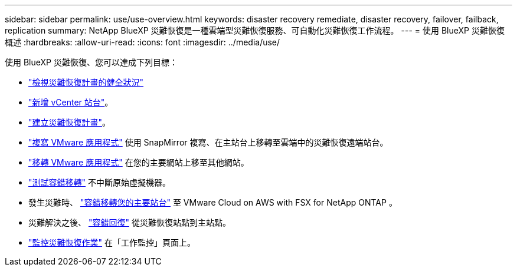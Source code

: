 ---
sidebar: sidebar 
permalink: use/use-overview.html 
keywords: disaster recovery remediate, disaster recovery, failover, failback, replication 
summary: NetApp BlueXP 災難恢復是一種雲端型災難恢復服務、可自動化災難恢復工作流程。 
---
= 使用 BlueXP 災難恢復概述
:hardbreaks:
:allow-uri-read: 
:icons: font
:imagesdir: ../media/use/


[role="lead"]
使用 BlueXP 災難恢復、您可以達成下列目標：

* link:../use/dashboard-view.html["檢視災難恢復計畫的健全狀況"]
* link:../use/sites-add.html["新增 vCenter 站台"]。
* link:../use/drplan-create.html["建立災難恢復計畫"]。
* link:../use/replicate.html["複寫 VMware 應用程式"] 使用 SnapMirror 複寫、在主站台上移轉至雲端中的災難恢復遠端站台。
* link:../use/migrate.html["移轉 VMware 應用程式"] 在您的主要網站上移至其他網站。
* link:../use/failover.html["測試容錯移轉"] 不中斷原始虛擬機器。
* 發生災難時、 link:../use/failover.html["容錯移轉您的主要站台"] 至 VMware Cloud on AWS with FSX for NetApp ONTAP 。
* 災難解決之後、 link:../use/failback.html["容錯回復"] 從災難恢復站點到主站點。
* link:../use/monitor-jobs.html["監控災難恢復作業"] 在「工作監控」頁面上。

